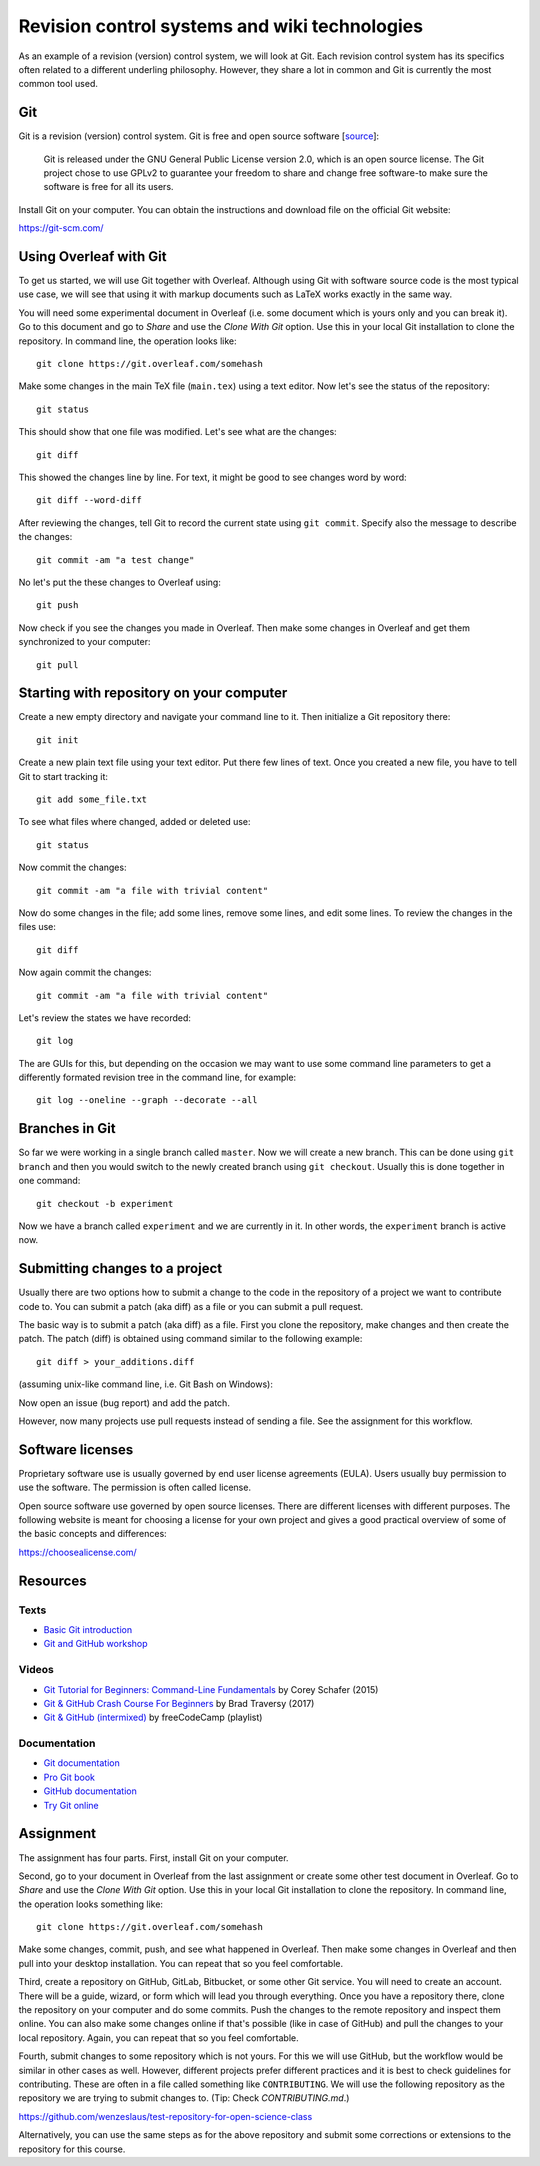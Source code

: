 Revision control systems and wiki technologies
==============================================

As an example of a revision (version) control system,
we will look at Git. Each revision control system has its specifics
often related to a different underling philosophy.
However, they share a lot in common and Git is currently the most
common tool used.

Git
---

Git is a revision (version) control system.
Git is free and open source software
[`source <https://git-scm.com/about/free-and-open-source>`_]:

    Git is released under the GNU General Public License version 2.0,
    which is an open source license. The Git project chose to use GPLv2
    to guarantee your freedom to share and change free software-to
    make sure the software is free for all its users.

Install Git on your computer. You can obtain the instructions and
download file on the official Git website:

https://git-scm.com/

Using Overleaf with Git
-----------------------

To get us started, we will use Git together with Overleaf.
Although using Git with software source code is the most typical use case,
we will see that using it with markup documents such as LaTeX
works exactly in the same way.

You will need some experimental document in Overleaf
(i.e. some document which is yours only and you can break it).
Go to this document and go to *Share* and use the *Clone With Git*
option. Use this in your local Git installation to clone the repository.
In command line, the operation looks like::

    git clone https://git.overleaf.com/somehash

Make some changes in the main TeX file (``main.tex``) using a text
editor. Now let's see the status of the repository::

    git status

This should show that one file was modified. Let's see what are the
changes::

    git diff

This showed the changes line by line. For text, it might be good to see
changes word by word::

    git diff --word-diff

After reviewing the changes, tell Git to record the current state
using ``git commit``. Specify also the message to describe the changes::

    git commit -am "a test change"

No let's put the these changes to Overleaf using::

    git push

Now check if you see the changes you made in Overleaf.
Then make some changes in Overleaf and get them synchronized to your
computer::

    git pull

Starting with repository on your computer
-----------------------------------------

Create a new empty directory and navigate your command line to it.
Then initialize a Git repository there::

    git init

Create a new plain text file using your text editor.
Put there few lines of text.
Once you created a new file, you have to tell Git to start tracking it::

    git add some_file.txt

To see what files where changed, added or deleted use::

    git status

Now commit the changes::

    git commit -am "a file with trivial content"

Now do some changes in the file; add some lines, remove some lines,
and edit some lines.
To review the changes in the files use::

    git diff

Now again commit the changes::

    git commit -am "a file with trivial content"

Let's review the states we have recorded::

    git log

The are GUIs for this, but depending on the occasion we may want to use
some command line parameters to get a differently formated revision tree
in the command line, for example::

    git log --oneline --graph --decorate --all

Branches in Git
---------------

So far we were working in a single branch called ``master``.
Now we will create a new branch. This can be done using
``git branch`` and then you would switch to the newly created branch
using ``git checkout``. Usually this is done together in one command::

    git checkout -b experiment

Now we have a branch called ``experiment`` and we are currently in it.
In other words, the ``experiment`` branch is active now.

Submitting changes to a project
-------------------------------

Usually there are two options how to submit a change to the code in the
repository of a project we want to contribute code to.
You can submit a patch (aka diff) as a file or you can submit a pull
request.

The basic way is to submit a patch (aka diff) as a file.
First you clone the repository, make changes and then create the patch.
The patch (diff) is obtained using command similar to the following
example::

    git diff > your_additions.diff

(assuming unix-like command line, i.e. Git Bash on Windows):

Now open an issue (bug report) and add the patch.

However, now many projects use pull requests instead of sending
a file. See the assignment for this workflow.

Software licenses
-----------------

Proprietary software use is usually governed by end user license
agreements (EULA). Users usually buy permission to use the software.
The permission is often called license.

Open source software use governed by open source licenses.
There are different licenses with different purposes.
The following website is meant for choosing a license for your own
project and gives a good practical overview of some of the basic
concepts and differences:

https://choosealicense.com/


Resources
---------

Texts
`````

* `Basic Git introduction <https://gist.github.com/wenzeslaus/2cb7dbc9cdbb4a3867a2>`_
* `Git and GitHub workshop <http://ncsu-geoforall-lab.github.io/git-and-github-workshop/>`_

Videos
``````

* `Git Tutorial for Beginners: Command-Line Fundamentals <https://www.youtube.com/watch?v=HVsySz-h9r4>`_ by Corey Schafer (2015)
* `Git & GitHub Crash Course For Beginners <https://www.youtube.com/watch?v=SWYqp7iY_Tchttps://www.youtube.com/watch?v=SWYqp7iY_Tc>`_ by Brad Traversy (2017)
* `Git & GitHub (intermixed) <https://www.youtube.com/playlist?list=PLWKjhJtqVAbkFiqHnNaxpOPhh9tSWMXIF>`_ by freeCodeCamp (playlist)

Documentation
`````````````

* `Git documentation <http://git-scm.com/doc>`_
* `Pro Git book <http://git-scm.com/book>`_
* `GitHub documentation <https://help.github.com>`_
* `Try Git online <https://try.github.io>`_

Assignment
----------

The assignment has four parts. First, install Git on your computer.

Second, go to your document in Overleaf
from the last assignment or create some other test document in Overleaf.
Go to *Share* and use the *Clone With Git* option. Use this in your
local Git installation to clone the repository. In command line,
the operation looks something like:

::

    git clone https://git.overleaf.com/somehash

Make some changes, commit, push, and see what happened in Overleaf.
Then make some changes in Overleaf and then pull into your desktop
installation. You can repeat that so you feel comfortable.

Third, create a repository on GitHub, GitLab, Bitbucket, or some other
Git service. You will need to create an account. There will be a guide,
wizard, or form which will lead you
through everything. Once you have a repository there, clone the
repository on your computer and do some commits.
Push the changes to the remote repository and inspect them online.
You can also make some changes online if that's possible (like in case
of GitHub) and pull the changes to your local repository.
Again, you can repeat that so you feel comfortable.

Fourth, submit changes to some repository which is not yours.
For this we will use GitHub, but the workflow would be similar in other
cases as well. However, different projects prefer different practices
and it is best to check guidelines for contributing. These are often
in a file called something like ``CONTRIBUTING``.
We will use the following repository as the repository we are trying to
submit changes to. (Tip: Check `CONTRIBUTING.md`.)

https://github.com/wenzeslaus/test-repository-for-open-science-class

Alternatively, you can use the same steps as for the above repository
and submit some corrections or extensions to the repository for this
course.
